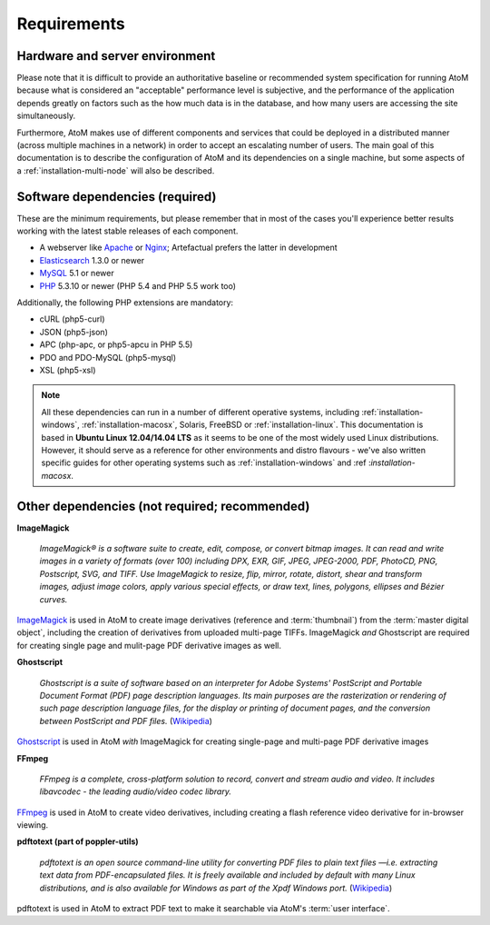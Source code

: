 .. _installation-requirements:

============
Requirements
============


Hardware and server environment
-------------------------------

Please note that it is difficult to provide an authoritative baseline or
recommended system specification for running AtoM because what is considered an
"acceptable" performance level is subjective, and the performance of the
application depends greatly on factors such as the how much data is in the
database, and how many users are accessing the site simultaneously.

Furthermore, AtoM makes use of different components and services that could be
deployed in a distributed manner (across multiple machines in a network) in
order to accept an escalating number of users. The main goal of this
documentation is to describe the configuration of AtoM and its dependencies on a
single machine, but some aspects of a :ref:`installation-multi-node` will also
be described.


Software dependencies (required)
--------------------------------

These are the minimum requirements, but please remember that in most of the
cases you'll experience better results working with the latest stable releases
of each component.

* A webserver like `Apache <https://httpd.apache.org/>`__ or
  `Nginx <http://nginx.com/>`__; Artefactual prefers the latter in
  development
* `Elasticsearch <http://www.elasticsearch.org/>`__ 1.3.0 or newer
* `MySQL <https://www.mysql.com/>`__ 5.1 or newer
* `PHP <http://php.net/>`__ 5.3.10 or newer (PHP 5.4 and PHP 5.5 work too)

Additionally, the following PHP extensions are mandatory:

* cURL (php5-curl)
* JSON (php5-json)
* APC (php-apc, or php5-apcu in PHP 5.5)
* PDO and PDO-MySQL (php5-mysql)
* XSL (php5-xsl)

.. note::

   All these dependencies can run in a number of different operative systems,
   including :ref:`installation-windows`, :ref:`installation-macosx`, Solaris,
   FreeBSD or :ref:`installation-linux`. This documentation is based in
   **Ubuntu Linux 12.04/14.04 LTS** as it seems to be one of the most widely
   used Linux distributions. However, it should serve as a reference for other
   environments and distro flavours - we've also written specific guides for
   other operating systems such as :ref:`installation-windows` and :ref
   :`installation-macosx`.

.. _other-dependencies:

Other dependencies (not required; recommended)
----------------------------------------------

**ImageMagick**

    *ImageMagick® is a software suite to create, edit, compose, or convert
    bitmap images. It can read and write images in a variety of formats (over
    100) including DPX, EXR, GIF, JPEG, JPEG-2000, PDF, PhotoCD, PNG,
    Postscript, SVG, and TIFF. Use ImageMagick to resize, flip, mirror,
    rotate, distort, shear and transform images, adjust image colors, apply
    various special effects, or draw text, lines, polygons, ellipses and
    Bézier curves.*

`ImageMagick <http://www.imagemagick.org/script/index.php>`__ is used in AtoM
to create image derivatives (reference and :term:`thumbnail`) from the
:term:`master digital object`, including the creation of derivatives from
uploaded multi-page TIFFs. ImageMagick *and* Ghostscript are required for
creating single page and mulit-page PDF derivative images as well.

**Ghostscript**

    *Ghostscript is a suite of software based on an interpreter for Adobe
    Systems' PostScript and Portable Document Format (PDF) page description
    languages. Its main purposes are the rasterization or rendering of such
    page description language files, for the display or printing of document
    pages, and the conversion between PostScript and PDF files.* (`Wikipedia
    <https://en.wikipedia.org/wiki/Ghostscript>`__)

`Ghostscript <http://www.ghostscript.com/>`__ is used in AtoM *with*
ImageMagick for creating single-page and multi-page PDF derivative images

**FFmpeg**

    *FFmpeg is a complete, cross-platform solution to record, convert and
    stream audio and video. It includes libavcodec - the leading audio/video
    codec library.*

`FFmpeg <http://ffmpeg.org/>`__ is used in AtoM to create video derivatives,
including creating a flash reference video derivative for in-browser viewing.

**pdftotext (part of poppler-utils)**

    *pdftotext is an open source command-line utility for converting PDF files
    to plain text files —i.e. extracting text data from PDF-encapsulated
    files. It is freely available and included by default with many Linux
    distributions, and is also available for Windows as part of the Xpdf
    Windows port.* (`Wikipedia <https://en.wikipedia.org/wiki/Pdftotext>`__)

pdftotext is used in AtoM to extract PDF text to make it searchable via
AtoM's :term:`user interface`.

